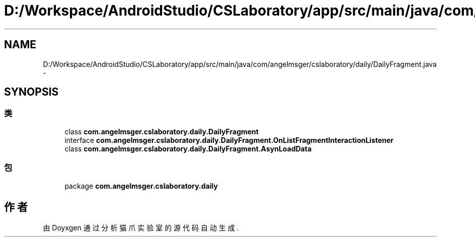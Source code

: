 .TH "D:/Workspace/AndroidStudio/CSLaboratory/app/src/main/java/com/angelmsger/cslaboratory/daily/DailyFragment.java" 3 "2016年 十二月 27日 星期二" "Version 0.1.0" "猫爪实验室" \" -*- nroff -*-
.ad l
.nh
.SH NAME
D:/Workspace/AndroidStudio/CSLaboratory/app/src/main/java/com/angelmsger/cslaboratory/daily/DailyFragment.java \- 
.SH SYNOPSIS
.br
.PP
.SS "类"

.in +1c
.ti -1c
.RI "class \fBcom\&.angelmsger\&.cslaboratory\&.daily\&.DailyFragment\fP"
.br
.ti -1c
.RI "interface \fBcom\&.angelmsger\&.cslaboratory\&.daily\&.DailyFragment\&.OnListFragmentInteractionListener\fP"
.br
.ti -1c
.RI "class \fBcom\&.angelmsger\&.cslaboratory\&.daily\&.DailyFragment\&.AsynLoadData\fP"
.br
.in -1c
.SS "包"

.in +1c
.ti -1c
.RI "package \fBcom\&.angelmsger\&.cslaboratory\&.daily\fP"
.br
.in -1c
.SH "作者"
.PP 
由 Doyxgen 通过分析 猫爪实验室 的 源代码自动生成\&.
